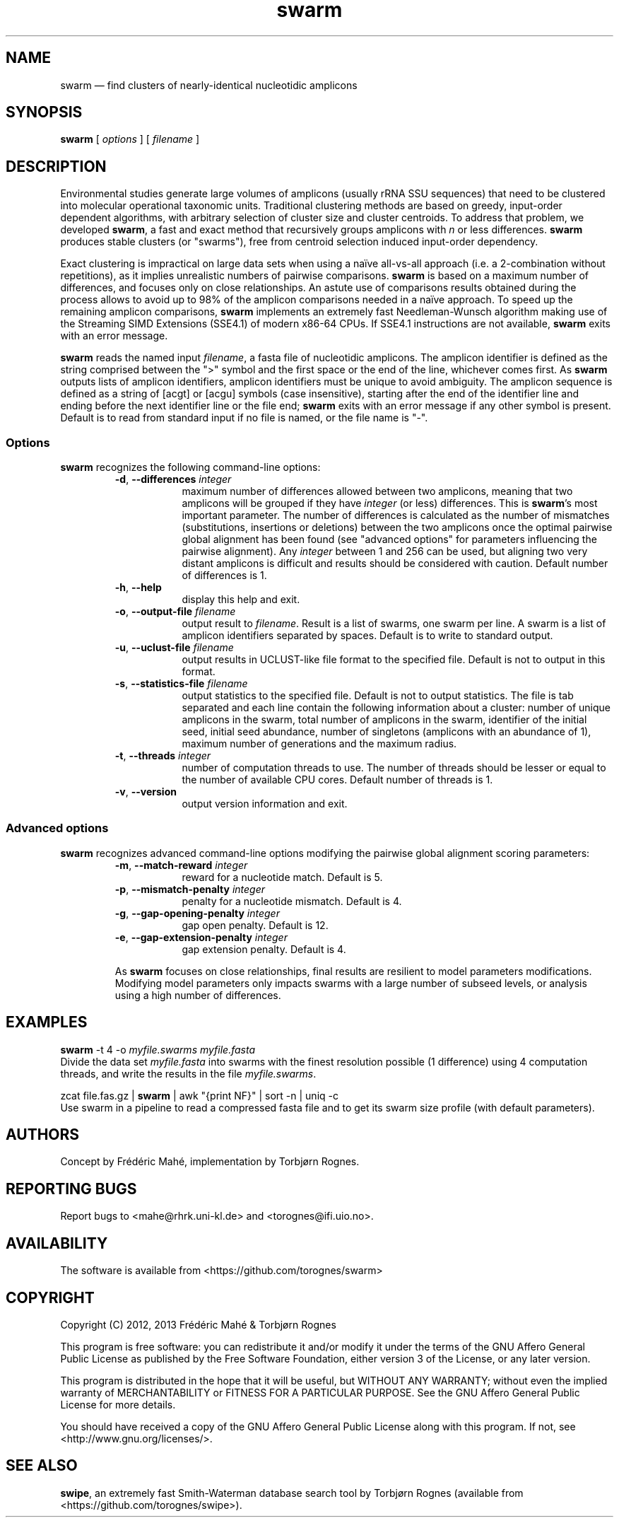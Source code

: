 .\" ============================================================================
.TH swarm 1 "27 February 2013" "version 1.1.0" "USER COMMANDS"
.\" ============================================================================
.SH NAME
swarm \(em find clusters of nearly-identical nucleotidic amplicons
.\" ============================================================================
.SH SYNOPSIS
.B swarm
[
.I options
] [
.I filename
]
.\" ============================================================================
.SH DESCRIPTION
Environmental studies generate large volumes of amplicons (usually
rRNA SSU sequences) that need to be clustered into molecular
operational taxonomic units. Traditional clustering methods are based
on greedy, input-order dependent algorithms, with arbitrary selection
of cluster size and cluster centroids. To address that problem, we
developed \fBswarm\fR, a fast and exact method that recursively groups
amplicons with \fIn\fR or less differences. \fBswarm\fR produces
stable clusters (or "swarms"), free from centroid selection induced
input-order dependency.
.PP
Exact clustering is impractical on large data sets when using a naïve
all-vs-all approach (i.e. a 2-combination without repetitions), as it
implies unrealistic numbers of pairwise comparisons. \fBswarm\fR is
based on a maximum number of differences, and focuses only on close
relationships. An astute use of comparisons results obtained during
the process allows to avoid up to 98% of the amplicon comparisons
needed in a naïve approach. To speed up the remaining amplicon
comparisons, \fBswarm\fR implements an extremely fast Needleman-Wunsch
algorithm making use of the Streaming SIMD Extensions (SSE4.1) of
modern x86-64 CPUs. If SSE4.1 instructions are not available,
\fBswarm\fR exits with an error message.
.PP
\fBswarm\fR reads the named input \fIfilename\fR, a fasta file of
nucleotidic amplicons. The amplicon identifier is defined as the
string comprised between the ">" symbol and the first space or the end
of the line, whichever comes first. As \fBswarm\fR outputs lists of
amplicon identifiers, amplicon identifiers must be unique to avoid
ambiguity. The amplicon sequence is defined as a string of [acgt] or
[acgu] symbols (case insensitive), starting after the end of the
identifier line and ending before the next identifier line or the file
end; \fBswarm\fR exits with an error message if any other symbol is
present. Default is to read from standard input if no file is named,
or the file name is "-".
.\" ----------------------------------------------------------------------------
.SS Options
\fBswarm\fR recognizes the following command-line options:
.RS
.TP 9
.BI -d\fP,\fB\ --differences \0integer
maximum number of differences allowed between two amplicons, meaning
that two amplicons will be grouped if they have \fIinteger\fR (or
less) differences. This is \fBswarm\fR's most important parameter. The
number of differences is calculated as the number of mismatches
(substitutions, insertions or deletions) between the two amplicons
once the optimal pairwise global alignment has been found (see
"advanced options" for parameters influencing the pairwise
alignment). Any \fIinteger\fR between 1 and 256 can be used, but
aligning two very distant amplicons is difficult and results should be
considered with caution. Default number of differences is 1.
.TP
.B -h\fP,\fB\ --help
display this help and exit.
.TP
.BI -o\fP,\fB\ --output-file \0filename
output result to \fIfilename\fR. Result is a list of swarms, one swarm
per line. A swarm is a list of amplicon identifiers separated by
spaces. Default is to write to standard output.
.TP
.BI -u\fP,\fB\ --uclust-file \0filename
output results in UCLUST-like file format to the specified file.
Default is not to output in this format.
.TP
.BI -s\fP,\fB\ --statistics-file \0filename
output statistics to the specified file. Default is not to output statistics.
The file is tab separated and each line contain the following information
about a cluster: number of unique amplicons in the swarm, total number of
amplicons in the swarm, identifier of the initial seed,
initial seed abundance, number of singletons (amplicons with an abundance of 1),
maximum number of generations and the maximum radius.
.TP
.BI -t\fP,\fB\ --threads \0integer
number of computation threads to use. The number of threads should be
lesser or equal to the number of available CPU cores. Default number
of threads is 1.
.TP
.B -v\fP,\fB\ --version
output version information and exit.
.LP
.\" ----------------------------------------------------------------------------
.SS Advanced options
\fBswarm\fR recognizes advanced command-line options modifying the
pairwise global alignment scoring parameters:
.RS
.TP 9
.BI -m\fP,\fB\ --match-reward \0integer
reward for a nucleotide match. Default is 5.
.TP
.BI -p\fP,\fB\ --mismatch-penalty \0integer
penalty for a nucleotide mismatch. Default is 4.
.TP
.BI -g\fP,\fB\ --gap-opening-penalty \0integer
gap open penalty. Default is 12.
.TP
.BI -e\fP,\fB\ --gap-extension-penalty \0integer
gap extension penalty. Default is 4.
.LP
As \fBswarm\fR focuses on close relationships, final results are
resilient to model parameters modifications. Modifying model
parameters only impacts swarms with a large number of subseed levels,
or analysis using a high number of differences.
.\" classic parameters are +5/-4/-12/-1
.\" ============================================================================
.SH EXAMPLES
.B swarm
-t 4 -o
.I myfile.swarms myfile.fasta
.br
Divide the data set \fImyfile.fasta\fR into swarms with the finest
resolution possible (1 difference) using 4 computation threads, and
write the results in the file \fImyfile.swarms\fR.
.PP
zcat file.fas.gz | \fBswarm\fR | awk "{print NF}" | sort -n | uniq -c
.br
Use swarm in a pipeline to read a compressed fasta file and to get its
swarm size profile (with default parameters).
.\" ============================================================================
.\" .SH LIMITATIONS
.\" What are the maximum number of amplicons? the maximum length of the
.\" amplicon identifier, the maximum length of amplicons, maximum number
.\" of differences (or score limits). Should we prepare the software to
.\" accept any 4 by 4 DNA substitution matrix? What happens if amplicons
.\" contain a mix of upper and lowercase nucleotides?
.\" ============================================================================
.SH AUTHORS
Concept by Frédéric Mahé, implementation by Torbjørn Rognes.
.\" ============================================================================
.SH REPORTING BUGS
Report bugs to <mahe@rhrk.uni-kl.de> and <torognes@ifi.uio.no>.
.\" ============================================================================
.SH AVAILABILITY
The software is available from <https://github.com/torognes/swarm>
.\" ============================================================================
.SH COPYRIGHT
Copyright (C) 2012, 2013 Frédéric Mahé & Torbjørn Rognes
.PP
This program is free software: you can redistribute it and/or modify
it under the terms of the GNU Affero General Public License as
published by the Free Software Foundation, either version 3 of the
License, or any later version.
.PP
This program is distributed in the hope that it will be useful, but
WITHOUT ANY WARRANTY; without even the implied warranty of
MERCHANTABILITY or FITNESS FOR A PARTICULAR PURPOSE. See the GNU
Affero General Public License for more details.
.PP
You should have received a copy of the GNU Affero General Public
License along with this program.  If not, see
<http://www.gnu.org/licenses/>.
.\" ============================================================================
.SH SEE ALSO
\fBswipe\fR, an extremely fast Smith-Waterman database search tool by
Torbjørn Rognes (available from <https://github.com/torognes/swipe>).
.\" ============================================================================
.\" NOTES
.\" visualize and output to pdf
.\" man -l swarm.1
.\" man -t ./swarm.1 | ps2pdf - > swarm_manual.pdf
.\"
.\" INSTALL (sysadmin)
.\" gzip -c swarm.1 > swarm.1.gz
.\" mv swarm.1.gz /usr/share/man/man1/
